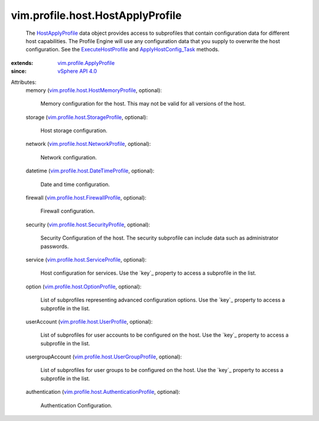 .. _vSphere API 4.0: ../../../vim/version.rst#vimversionversion5

.. _HostApplyProfile: ../../../vim/profile/host/HostApplyProfile.rst

.. _ExecuteHostProfile: ../../../vim/profile/host/HostProfile.rst#execute

.. _ApplyHostConfig_Task: ../../../vim/profile/host/ProfileManager.rst#applyHostConfiguration

.. _vim.profile.ApplyProfile: ../../../vim/profile/ApplyProfile.rst

.. _vim.profile.host.UserProfile: ../../../vim/profile/host/UserProfile.rst

.. _vim.profile.host.OptionProfile: ../../../vim/profile/host/OptionProfile.rst

.. _vim.profile.host.ServiceProfile: ../../../vim/profile/host/ServiceProfile.rst

.. _vim.profile.host.NetworkProfile: ../../../vim/profile/host/NetworkProfile.rst

.. _vim.profile.host.StorageProfile: ../../../vim/profile/host/StorageProfile.rst

.. _vim.profile.host.SecurityProfile: ../../../vim/profile/host/SecurityProfile.rst

.. _vim.profile.host.FirewallProfile: ../../../vim/profile/host/FirewallProfile.rst

.. _vim.profile.host.DateTimeProfile: ../../../vim/profile/host/DateTimeProfile.rst

.. _vim.profile.host.UserGroupProfile: ../../../vim/profile/host/UserGroupProfile.rst

.. _vim.profile.host.HostMemoryProfile: ../../../vim/profile/host/HostMemoryProfile.rst

.. _vim.profile.host.AuthenticationProfile: ../../../vim/profile/host/AuthenticationProfile.rst


vim.profile.host.HostApplyProfile
=================================
  The `HostApplyProfile`_ data object provides access to subprofiles that contain configuration data for different host capabilities. The Profile Engine will use any configuration data that you supply to overwrite the host configuration. See the `ExecuteHostProfile`_ and `ApplyHostConfig_Task`_ methods.
:extends: vim.profile.ApplyProfile_
:since: `vSphere API 4.0`_

Attributes:
    memory (`vim.profile.host.HostMemoryProfile`_, optional):

       Memory configuration for the host. This may not be valid for all versions of the host.
    storage (`vim.profile.host.StorageProfile`_, optional):

       Host storage configuration.
    network (`vim.profile.host.NetworkProfile`_, optional):

       Network configuration.
    datetime (`vim.profile.host.DateTimeProfile`_, optional):

       Date and time configuration.
    firewall (`vim.profile.host.FirewallProfile`_, optional):

       Firewall configuration.
    security (`vim.profile.host.SecurityProfile`_, optional):

       Security Configuration of the host. The security subprofile can include data such as administrator passwords.
    service (`vim.profile.host.ServiceProfile`_, optional):

       Host configuration for services. Use the `key`_ property to access a subprofile in the list.
    option (`vim.profile.host.OptionProfile`_, optional):

       List of subprofiles representing advanced configuration options. Use the `key`_ property to access a subprofile in the list.
    userAccount (`vim.profile.host.UserProfile`_, optional):

       List of subprofiles for user accounts to be configured on the host. Use the `key`_ property to access a subprofile in the list.
    usergroupAccount (`vim.profile.host.UserGroupProfile`_, optional):

       List of subprofiles for user groups to be configured on the host. Use the `key`_ property to access a subprofile in the list.
    authentication (`vim.profile.host.AuthenticationProfile`_, optional):

       Authentication Configuration.

